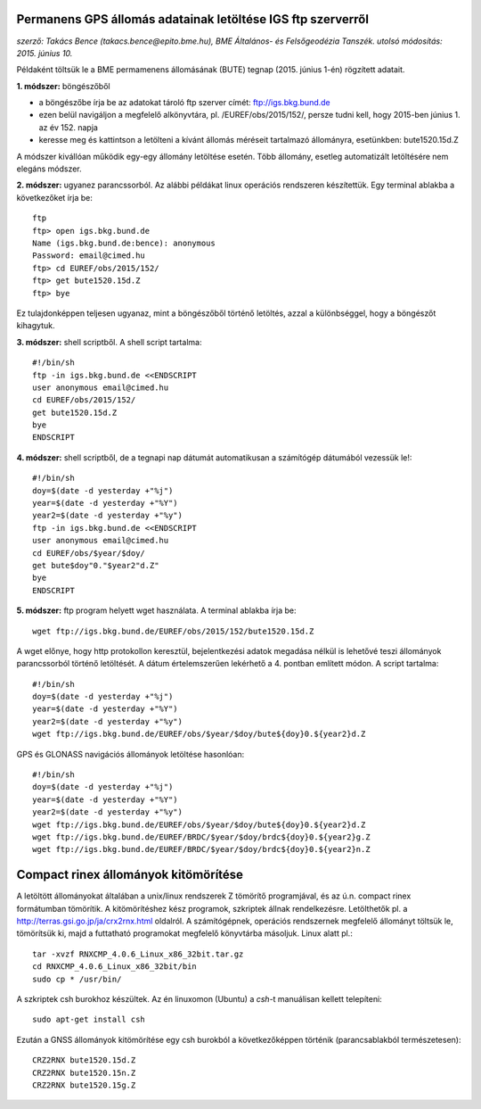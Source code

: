 Permanens GPS állomás adatainak letöltése IGS ftp szerverről
============================================================
*szerző: Takács Bence (takacs.bence@epito.bme.hu), BME Általános- és Felsőgeodézia Tanszék. utolsó módosítás: 2015. június 10.*

Példaként töltsük le a BME permamenens állomásának (BUTE) tegnap (2015. június 1-én) rögzített adatait.

**1. módszer:** böngészőből

* a böngészőbe írja be az adatokat tároló ftp szerver címét: ftp://igs.bkg.bund.de
* ezen belül navigáljon a megfelelő alkönyvtára, pl. /EUREF/obs/2015/152/, persze tudni kell, hogy 2015-ben június 1. az év 152. napja
* keresse meg és kattintson a letölteni a kívánt állomás méréseit tartalmazó állományra, esetünkben: bute1520.15d.Z

A módszer kivállóan működik egy-egy állomány letöltése esetén. Több állomány, esetleg automatizált letöltésére nem elegáns módszer.

**2. módszer:** ugyanez parancssorból. Az alábbi példákat linux operációs rendszeren készítettük. Egy terminal ablakba a következőket írja be::

	ftp
	ftp> open igs.bkg.bund.de
	Name (igs.bkg.bund.de:bence): anonymous
	Password: email@cimed.hu
	ftp> cd EUREF/obs/2015/152/
	ftp> get bute1520.15d.Z
	ftp> bye

Ez tulajdonképpen teljesen ugyanaz, mint a böngészőből történő letöltés, azzal a különbséggel, hogy a böngészőt kihagytuk.

**3. módszer:** shell scriptből. A shell script tartalma::

	#!/bin/sh
	ftp -in igs.bkg.bund.de <<ENDSCRIPT
	user anonymous email@cimed.hu
	cd EUREF/obs/2015/152/
	get bute1520.15d.Z
	bye
	ENDSCRIPT

**4. módszer:** shell scriptből, de a tegnapi nap dátumát automatikusan a számítógép dátumából vezessük le!::

	#!/bin/sh
	doy=$(date -d yesterday +"%j")
	year=$(date -d yesterday +"%Y")
	year2=$(date -d yesterday +"%y")
	ftp -in igs.bkg.bund.de <<ENDSCRIPT
	user anonymous email@cimed.hu
	cd EUREF/obs/$year/$doy/
	get bute$doy"0."$year2"d.Z"
	bye
	ENDSCRIPT

**5. módszer:** ftp program helyett wget használata. A terminal ablakba írja be::

	wget ftp://igs.bkg.bund.de/EUREF/obs/2015/152/bute1520.15d.Z

A wget előnye, hogy http protokollon keresztül, bejelentkezési adatok megadása nélkül is lehetővé teszi állományok parancssorból történő letöltését.
A dátum értelemszerűen lekérhető a 4. pontban említett módon. A script tartalma::

	#!/bin/sh
	doy=$(date -d yesterday +"%j")
	year=$(date -d yesterday +"%Y")
	year2=$(date -d yesterday +"%y")
	wget ftp://igs.bkg.bund.de/EUREF/obs/$year/$doy/bute${doy}0.${year2}d.Z

GPS és GLONASS navigációs állományok letöltése hasonlóan::

	#!/bin/sh
	doy=$(date -d yesterday +"%j")
	year=$(date -d yesterday +"%Y")
	year2=$(date -d yesterday +"%y")
	wget ftp://igs.bkg.bund.de/EUREF/obs/$year/$doy/bute${doy}0.${year2}d.Z
	wget ftp://igs.bkg.bund.de/EUREF/BRDC/$year/$doy/brdc${doy}0.${year2}g.Z
	wget ftp://igs.bkg.bund.de/EUREF/BRDC/$year/$doy/brdc${doy}0.${year2}n.Z

Compact rinex állományok kitömörítése
=====================================
A letöltött állományokat általában a unix/linux rendszerek Z tömörítő programjával, és az ú.n. compact rinex formátumban tömörítik. A kitömörítéshez kész programok, szkriptek állnak rendelkezésre. Letölthetők pl. a http://terras.gsi.go.jp/ja/crx2rnx.html oldalról. A számítógépnek, operációs rendszernek megfelelő állományt töltsük le, tömörítsük ki, majd a futtatható programokat megfelelő könyvtárba másoljuk. Linux alatt pl.::

    tar -xvzf RNXCMP_4.0.6_Linux_x86_32bit.tar.gz
    cd RNXCMP_4.0.6_Linux_x86_32bit/bin
    sudo cp * /usr/bin/
    
A szkriptek csh burokhoz készültek. Az én linuxomon (Ubuntu) a *csh*-t manuálisan kellett telepíteni::

    sudo apt-get install csh
    
Ezután a GNSS állományok kitömörítése egy csh burokból a következőképpen történik (parancsablakból természetesen)::

	CRZ2RNX bute1520.15d.Z
	CRZ2RNX bute1520.15n.Z
	CRZ2RNX bute1520.15g.Z

